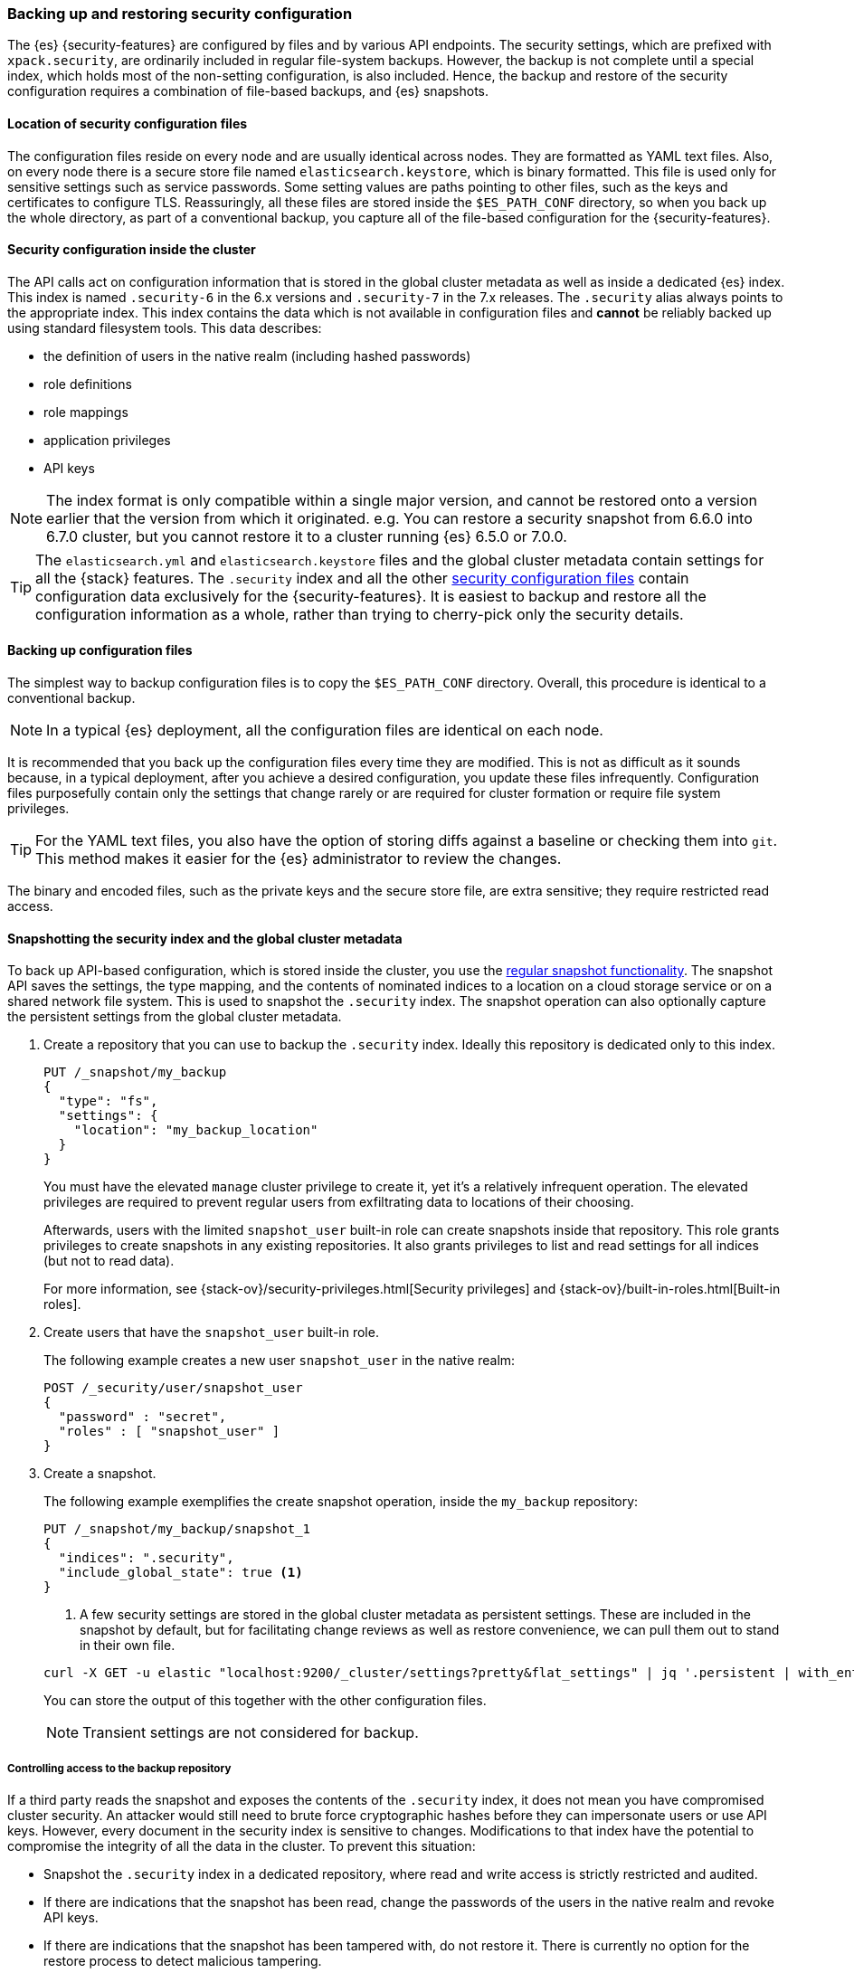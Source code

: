 [role="xpack"]
[[backup-restore-security-configuration]]
=== Backing up and restoring security configuration

The {es} {security-features} are configured by files and by various API
endpoints. The security settings, which are prefixed with `xpack.security`, are
ordinarily included in regular file-system backups. However, the backup is not complete
until a special index, which holds most of the non-setting configuration, is
also included. Hence, the backup and restore of the security configuration
requires a combination of file-based backups, and {es} snapshots.

[float]
[[backup-security-files-location]]
==== Location of security configuration files

The configuration files reside on every node and are usually identical across
nodes. They are formatted as YAML text files. Also, on every node there is a
secure store file named `elasticsearch.keystore`, which is binary formatted.
This file is used only for sensitive settings such as service passwords. Some
setting values are paths pointing to other files, such as the keys and
certificates to configure TLS. Reassuringly, all these files are stored inside
the `$ES_PATH_CONF` directory, so when you back up the whole directory, as part
of a conventional backup, you capture all of the file-based configuration for
the {security-features}.

[float]
[[backup-security-configuration-inside-cluster]]
==== Security configuration inside the cluster

The API calls act on configuration information that is stored in the global
cluster metadata as well as inside a dedicated {es} index. This index is named
`.security-6` in the 6.x versions and `.security-7` in the 7.x releases. The
`.security` alias always points to the appropriate index. This index contains
the data which is not available in configuration files and *cannot* be
reliably backed up using standard filesystem tools. This data
describes:

* the definition of users in the native realm (including hashed passwords)
* role definitions
* role mappings
* application privileges
* API keys

NOTE: The index format is only compatible within a single major version,
and cannot be restored onto a version earlier that the version from which
it originated.
e.g. You can restore a security snapshot from 6.6.0 into  6.7.0 cluster, but
you cannot restore it to a cluster running {es} 6.5.0 or 7.0.0.

TIP: The `elasticsearch.yml` and `elasticsearch.keystore` files and the global
cluster metadata contain settings for all the {stack} features. The
`.security` index and all the other
<<security-files,security configuration files>> contain configuration data
exclusively for the {security-features}. It is easiest to backup and restore all
the configuration information as a whole, rather than trying to cherry-pick only
the security details.

[float]
[[backup-security-files]]
==== Backing up configuration files

The simplest way to backup configuration files is to copy the `$ES_PATH_CONF`
directory. Overall, this procedure is identical to a conventional backup.

NOTE: In a typical {es} deployment, all the configuration files are identical on
each node.

It is recommended that you back up the configuration files every time they are
modified. This is not as difficult as it sounds because, in a typical
deployment, after you achieve a desired configuration, you update these files
infrequently. Configuration files purposefully contain only the settings that
change rarely or are required for cluster formation or require file system
privileges.

TIP: For the YAML text files, you also have the option of storing diffs against a
baseline or checking them into `git`. This method makes it easier for the {es}
administrator to review the changes.

The binary and encoded files, such as the private keys and the secure store
file, are extra sensitive; they require restricted read access.

[float]
[[backup-security-snapshots]]
==== Snapshotting the security index and the global cluster metadata

To back up API-based configuration, which is stored inside the cluster, you use
the <<modules-snapshots,regular snapshot functionality>>. The snapshot API
saves the settings, the type mapping, and the contents of nominated indices to a
location on a cloud storage service or on a shared network file system. This is
used to snapshot the `.security` index. The snapshot operation can also
optionally capture the persistent settings from the global cluster metadata.

. Create a repository that you can use to backup the `.security` index.
Ideally this repository is dedicated only to this index.
+
--
[source,js]
-----------------------------------
PUT /_snapshot/my_backup
{
  "type": "fs",
  "settings": {
    "location": "my_backup_location"
  }
}
-----------------------------------
// CONSOLE
// TESTSETUP

You must have the elevated `manage` cluster privilege to create it, yet it's a
relatively infrequent operation. The elevated privileges are required to prevent
regular users from exfiltrating data to locations of their choosing.

Afterwards, users with the limited `snapshot_user` built-in role can create
snapshots inside that repository. This role grants privileges to create
snapshots in any existing repositories. It also grants privileges to list and
read settings for all indices (but not to read data).

For more information, see {stack-ov}/security-privileges.html[Security privileges]
and {stack-ov}/built-in-roles.html[Built-in roles].
--

. Create users that have the `snapshot_user` built-in role.
+
--
The following example creates a new user `snapshot_user` in the native realm:

[source,js]
--------------------------------------------------
POST /_security/user/snapshot_user
{
  "password" : "secret",
  "roles" : [ "snapshot_user" ]
}
--------------------------------------------------
// CONSOLE
--

. Create a snapshot.
+
--
The following example exemplifies the create snapshot operation, inside the
`my_backup` repository:

[source,js]
--------------------------------------------------
PUT /_snapshot/my_backup/snapshot_1
{
  "indices": ".security",
  "include_global_state": true <1>
}
--------------------------------------------------
// CONSOLE

<1> A few security settings are stored in the global cluster metadata as
persistent settings. These are included in the snapshot by default, but for
facilitating change reviews as well as restore convenience, we can pull them
out to stand in their own file.

[source,shell]
--------------------------------------------------
curl -X GET -u elastic "localhost:9200/_cluster/settings?pretty&flat_settings" | jq '.persistent | with_entries(select(.key|startswith("xpack.security")))'
--------------------------------------------------

You can store the output of this together with the other configuration files.

NOTE: Transient settings are not considered for backup.

--

[float]
[[backup-security-repos]]
===== Controlling access to the backup repository

If a third party reads the snapshot and exposes the contents of the `.security`
index, it does not mean you have compromised cluster security. An attacker
would still need to brute force cryptographic hashes before they can
impersonate users or use API keys. However, every document in the security
index is sensitive to changes. Modifications to that index have the potential
to compromise the integrity of all the data in the cluster. To prevent this
situation:

* Snapshot the `.security` index in a dedicated repository, where read and write
access is strictly restricted and audited.
* If there are indications that the snapshot has been read, change the passwords
of the users in the native realm and revoke API keys.
* If there are indications that the snapshot has been tampered with, do not
restore it. There is currently no option for the restore process to detect
malicious tampering.

The same recommendations apply to storing backups for configuration files.
However, use special caution when you store the `elasticsearch.keystore` and
private key file backups. Currently, the secure store is *not* password
protected and any read access can compromise the passwords of external systems
and private keys.

[float]
[[restore-security-configuration]]
==== Restoring security configuration

NOTE: You can restore a snapshot of the `.security` index only if it was created
in the same major release version. The last minor version of every major release
can convert and read both versions of the index.

To restore your security configuration from a backup, log in to one of the node
hosts, navigate to {es} installation directory, and follow these steps:

. Make sure the repository holding the `.security` snapshot is installed.
+
--
[source,js]
--------------------------------------------------
GET /_snapshot/my_backup
--------------------------------------------------
// CONSOLE
--

. Add a new user with the `superuser` built-in role to the file based realm.
+
--
For example, create a user named `jacknich`:
[source,shell]
--------------------------------------------------
bin/elasticsearch-users useradd jacknich -p password -r superuser
--------------------------------------------------
--

. Using the previously created user, delete the existing `.security-6` or
`.security-7` index.
+
--
[source,shell]
--------------------------------------------------
curl -u jacknich -X DELETE "localhost:9200/.security-7"
--------------------------------------------------

WARNING: After this step authentication will not work; all API calls will fail.

--

. Using the same user, restore the `.security` index from the snapshot.
+
--
[source,shell]
--------------------------------------------------
 curl -u jacknich -X POST "localhost:9200/_snapshot/my_backup/snapshot_1/_restore" -H 'Content-Type: application/json' -d'
 {
    "indices": ".security-7",
    "include_global_state": true
 }
 '
--------------------------------------------------

NOTE: The `include_global_state` is optional but it will help to make sure the
configuration in the index is compatible with the rest of the configuration in
the cluster, as was the case at the time of the snapshot. But be advised that
this will also restore non-security persistent cluster seetting.
--

. Optionally, cherry-pick and <<cluster-update-settings,apply the persistent
settings>> that you have extracted with the `GET _cluster/settings` API, if you
need to review and override the settings that were included in the snapshot (by
the `include_global_state` flag).

Lastly, if your backup included configuration files copy these and overwrite
the contents of `$ES_PATH_CONF` and restart the node. This needs to be done on
*every node*. Usually rolling restarts won't work, a full cluster restart is
required. This is a conventional file configuration restore.
